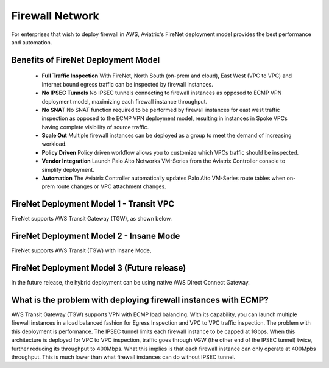 

=========================================================
Firewall Network
=========================================================

For enterprises that wish to deploy firewall in AWS, Aviatrix's FireNet deployment model provides the best performance and automation. 

Benefits of FireNet Deployment Model
----------------------------------------------------------------------------------------

 - **Full Traffic Inspection** With FireNet, North South (on-prem and cloud), East West (VPC to VPC) and Internet bound egress traffic can be inspected by firewall instances.
 - **No IPSEC Tunnels** No IPSEC tunnels connecting to firewall instances as opposed to ECMP VPN deployment model, maximizing each firewall instance throughput.
 - **No SNAT** No SNAT function required to be performed by firewall instances for east west traffic inspection as opposed to the ECMP VPN deployment model, resulting in instances in Spoke VPCs having complete visibility of source traffic.
 - **Scale Out** Multiple firewall instances can be deployed as a group to meet the demand of increasing workload. 

 - **Policy Driven** Policy driven workflow allows you to customize which VPCs traffic should be inspected. 
 - **Vendor Integration** Launch Palo Alto Networks VM-Series from the Aviatrix Controller console to simplify deployment. 
 - **Automation** The Aviatrix Controller automatically updates Palo Alto VM-Series route tables when on-prem route changes or VPC attachment changes. 

FireNet Deployment Model 1 - Transit VPC
---------------------------------------------------

FireNet supports AWS Transit Gateway (TGW), as shown below. 

|firenet_transit|

FireNet Deployment Model 2 - Insane Mode
----------------------------------------------

FireNet supports AWS Transit (TGW) with Insane Mode,  

|firenet_insane|

FireNet Deployment Model 3 (Future release)
----------------------------------------------

In the future release, the hybrid deployment can be using native AWS Direct Connect Gateway. 


|firenet|


What is the problem with deploying firewall instances with ECMP?
------------------------------------------------------------------

AWS Transit Gateway (TGW) supports VPN with ECMP load balancing. With its capability, you can launch multiple firewall instances in a load balanced fashion 
for Egress Inspection and VPC to VPC traffic inspection. The problem with this deployment is performance. The IPSEC tunnel limits each firewall instance
to be capped at 1Gbps. When this architecture is deployed for VPC to VPC inspection, traffic goes through VGW (the other end of the IPSEC tunnel) twice, 
further reducing its throughput to 400Mbps. What this implies is that each firewall instance can only operate at 400Mpbs throughput. This is 
much lower than what firewall instances can do without IPSEC tunnel.


.. |firenet| image:: firewall_network_media/firenet.png
   :scale: 30%

.. |firenet_transit| image:: firewall_network_media/firenet_transit.png
   :scale: 30%

.. |firenet_insane| image:: firewall_network_media/firenet_insane.png
   :scale: 30%

.. |main_companion_gw| image:: transit_dmz_media/main_companion_gw.png
   :scale: 30%

.. |main_companion_subnets| image:: transit_dmz_media/main_companion_subnets.png
   :scale: 30%

.. disqus::

